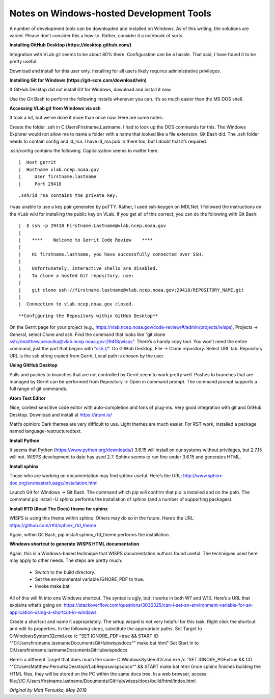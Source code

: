 Notes on Windows-hosted Development Tools
=========================================

A number of development tools can be downloaded and installed on Windows.
As of this writing, the solutions are varied.
Please don’t consider this a how-to.
Rather, consider it a notebook of sorts.

**Installing GitHub Desktop (https://desktop.github.com/)**

Integration with VLab git seems to be about 80% there.
Configuration can be a hassle.
That said, I have found it to be pretty useful.

Download and install for this user only.
Installing for all users likely requires administrative privileges.

**Installing Git for Windows (https://git-scm.com/download/win)**

If GitHub Desktop did not install Git for Windows, download and install it now.

Use the Git Bash to perform the following installs whenever you can.
It’s so much easier than the MS DOS shell.

**Accessing VLab git from Windows via ssh**

It took a lot, but we’ve done it more than once now.  Here are some notes:

Create the folder .ssh in C:\Users\Firstname.Lastname.
I had to look up the DOS commands for this.
The Windows Explorer would not allow me to name a folder with a name that looked
like a file extension.
Git Bash did.
The .ssh folder needs to contain config and id_rsa.
I have id_rsa.pub in there too, but I doubt that it’s required.

.ssh/config contains the following.
Capitalization seems to matter here.

::

|  Host gerrit
|  Hostname vlab.ncep.noaa.gov
|     User firstname.lastname
|     Port 29418

::

.ssh/id_rsa contains the private key.
I was unable to use a key pair generated by puTTY.
Rather, I used ssh-keygen on MDLNet.
I followed the instructions on the VLab wiki for installing the public key on
VLab.
If you get all of this correct, you can do the following with Git Bash:

::

|  $ ssh -p 29418 Firstname.Lastname@vlab.ncep.noaa.gov
|
|    ****    Welcome to Gerrit Code Review    ****
|
|    Hi firstname.lastname, you have successfully connected over SSH.
|
|    Unfortunately, interactive shells are disabled.
|    To clone a hosted Git repository, use:
|
|    git clone ssh://firstname.lastname@vlab.ncep.noaa.gov:29418/REPOSITORY_NAME.git
|
|  Connection to vlab.ncep.noaa.gov closed.

::

**Configuring the Repository within GitHub Desktop**

On the Gerrit page for your project (e.g.,
https://vlab.ncep.noaa.gov/code-review/#/admin/projects/wisps),
Projects -> General, select Clone and ssh.
Find the command that looks like
“git clone ssh://matthew.peroutka@vlab.ncep.noaa.gov:29418/wisps”.
There’s a handy copy tool.
You won’t need the entire command, just the part that begins with “ssh://”.
On GitHub Desktop, File -> Clone repository.
Select URL tab.
Repository URL is the ssh string copied from Gerrit.
Local path is chosen by the user.

**Using GitHub Desktop**

Pulls and pushes to branches that are not controlled by Gerrit seem to work
pretty well.
Pushes to branches that are managed by Gerrit can be performed from
Repository -> Open in command prompt.
The command prompt supports a full range of git commands.

**Atom Text Editor**

Nice, context sensitive code editor with auto-completion and tons of plug-ins.
Very good integration with git and GitHub Desktop.
Download and install at https://atom.io/

Matt’s opinion:  Dark themes are very difficult to use.
Light themes are much easier.
For RST work, installed a package named language-restructuredtext.

**Install Python**

It seems that Python (https://www.python.org/downloads/) 3.6.15 will install
on our systems without privileges, but 2.7.15 will not.
WISPS development to date has used 2.7.
Sphinx seems to run fine under 3.6.15 and generates HTML.

**Install sphinx**

Those who are working on documentation may find sphinx useful.
Here’s the URL:  http://www.sphinx-doc.org/en/master/usage/installation.html

Launch Git for Windows -> Git Bash.
The command which pip will confirm that pip is installed and on the path.
The command pip install -U sphinx performs the installation of sphinx (and a
number of supporting packages).

**Install RTD (Read The Docs) theme for sphinx**

WISPS is using this theme within sphinx.
Others may do so in the future.
Here’s the URL:  https://github.com/rtfd/sphinx_rtd_theme

Again, within Git Bash, pip install sphinx_rtd_theme performs the installation.

**Windows shortcut to generate WISPS HTML documentation**

Again, this is a Windows-based technique that WISPS documentation authors
found useful.
The techniques used here may apply to other needs.
The steps are pretty much:

 * Switch to the build directory.
 * Set the environmental variable IGNORE_PDF to true.
 * Invoke make.bat.

All of this will fit into one Windows shortcut.
The syntax is ugly, but it works in both W7 and W10.
Here’s a URL that explains what’s going on:
https://stackoverflow.com/questions/3036325/can-i-set-an-environment-variable-for-an-application-using-a-shortcut-in-windows

Create a shortcut and name it appropriately.
The setup wizard is not very helpful for this task.
Right click the shortcut and edit its properties.
In the following steps, substitute the appropriate paths.
Set Target to C:\Windows\System32\cmd.exe /c "SET IGNORE_PDF=true && START /D ^"C:\Users\firstname.lastname\Documents\GitHub\wisps\docs^" make.bat html"
Set Start In to C:\Users\firstname.lastname\Documents\GitHub\wisps\docs

Here’s a different Target that does much the same:
C:\Windows\System32\cmd.exe /c "SET IGNORE_PDF=true && CD ^"C:\Users\Matthew.Peroutka\Desktop\VLabRepos\wisps\docs^" && START make.bat html
Once sphinx finishes building the HTML files, they will be stored on the PC
within the same docs tree.
In a web browser, access:
file:///C:/Users/firstname.lastname/Documents/GitHub/wisps/docs/build/html/index.html

*Original by Matt Peroutka, May 2018*
